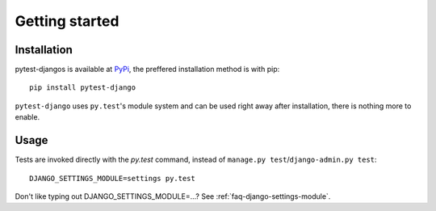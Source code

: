 Getting started
===============

Installation
------------

pytest-djangos is available at `PyPi <http://pypi.python.org/pypi/pytest-django>`_,
the preffered installation method is with pip::

    pip install pytest-django

``pytest-django`` uses ``py.test``'s module system and can be used right away after installation, there is nothing more to enable.

Usage
-----

Tests are invoked directly with the `py.test` command, instead of ``manage.py test``/``django-admin.py test``::

    DJANGO_SETTINGS_MODULE=settings py.test

Don't like typing out DJANGO_SETTINGS_MODULE=...? See :ref:`faq-django-settings-module`.


